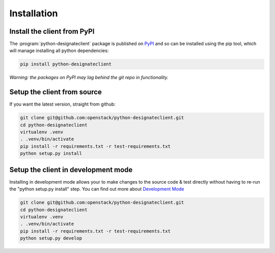 ============
Installation
============

Install the client from PyPI
----------------------------
The :program:`python-designateclient` package is published on `PyPI`_ and so can be installed using the pip tool, which will manage installing all
python dependencies:

.. code-block:: shell-session

   pip install python-designateclient

*Warning: the packages on PyPI may lag behind the git repo in functionality.*

Setup the client from source
----------------------------
If you want the latest version, straight from github:

.. code-block:: shell-session

    git clone git@github.com:openstack/python-designateclient.git
    cd python-designateclient
    virtualenv .venv
    . .venv/bin/activate
    pip install -r requirements.txt -r test-requirements.txt
    python setup.py install

Setup the client in development mode
------------------------------------

Installing in development mode allows your to make changes to the source code & test directly without having to re-run the "python setup.py install"
step.  You can find out more about `Development Mode`_

.. code-block:: shell-session

    git clone git@github.com:openstack/python-designateclient.git
    cd python-designateclient
    virtualenv .venv
    . .venv/bin/activate
    pip install -r requirements.txt -r test-requirements.txt
    python setup.py develop

.. _Development Mode: http://pythonhosted.org/setuptools/setuptools.html#development-mode
.. _PyPI: https://pypi.python.org/pypi/python-designateclient/
